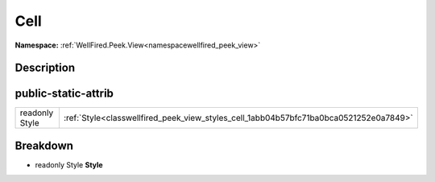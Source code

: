 .. _classwellfired_peek_view_styles_cell:

Cell
=====

**Namespace:** :ref:`WellFired.Peek.View<namespacewellfired_peek_view>`

Description
------------



public-static-attrib
---------------------

+-----------------+-----------------------------------------------------------------------------------------+
|readonly Style   |:ref:`Style<classwellfired_peek_view_styles_cell_1abb04b57bfc71ba0bca0521252e0a7849>`    |
+-----------------+-----------------------------------------------------------------------------------------+

Breakdown
----------

.. _classwellfired_peek_view_styles_cell_1abb04b57bfc71ba0bca0521252e0a7849:

- readonly Style **Style** 

